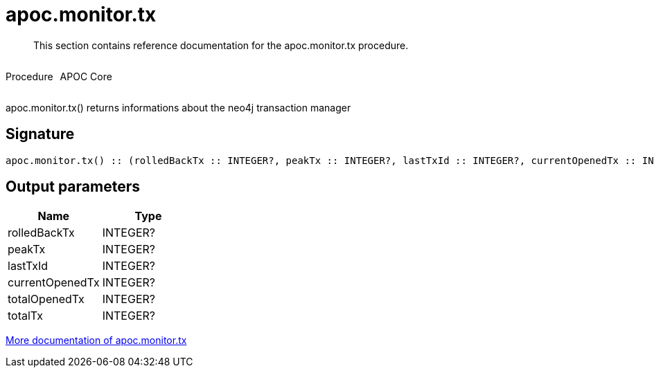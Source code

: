 ////
This file is generated by DocsTest, so don't change it!
////

= apoc.monitor.tx
:description: This section contains reference documentation for the apoc.monitor.tx procedure.

[abstract]
--
{description}
--

++++
<div style='display:flex'>
<div class='paragraph type procedure'><p>Procedure</p></div>
<div class='paragraph release core' style='margin-left:10px;'><p>APOC Core</p></div>
</div>
++++

apoc.monitor.tx() returns informations about the neo4j transaction manager

== Signature

[source]
----
apoc.monitor.tx() :: (rolledBackTx :: INTEGER?, peakTx :: INTEGER?, lastTxId :: INTEGER?, currentOpenedTx :: INTEGER?, totalOpenedTx :: INTEGER?, totalTx :: INTEGER?)
----

== Output parameters
[.procedures, opts=header]
|===
| Name | Type 
|rolledBackTx|INTEGER?
|peakTx|INTEGER?
|lastTxId|INTEGER?
|currentOpenedTx|INTEGER?
|totalOpenedTx|INTEGER?
|totalTx|INTEGER?
|===

xref::database-introspection/monitoring.adoc[More documentation of apoc.monitor.tx,role=more information]

